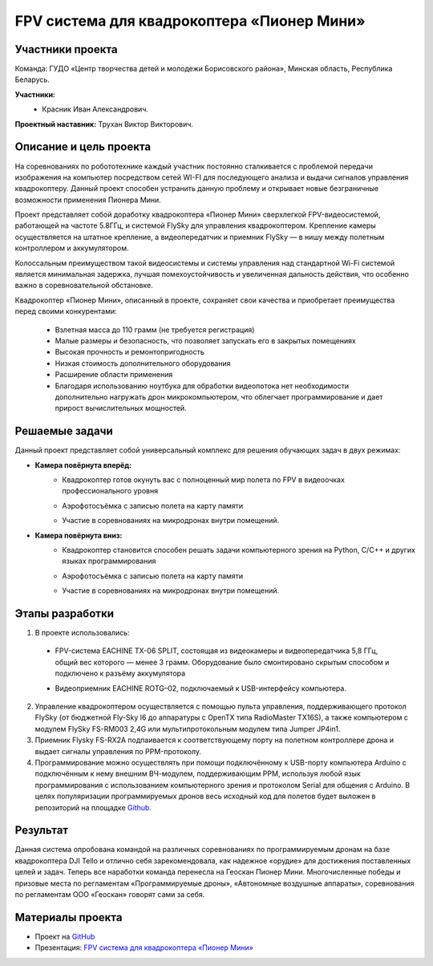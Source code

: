 FPV система для квадрокоптера «Пионер Мини»
===========================================

.. raw:: html

   <div style="position: relative; padding-bottom: 50%; overflow: hidden; margin-bottom:30px;margin-left: 0px;margin-right: 0px;">
        <iframe src="https://www.youtube.com/embed/h6nM8Ztqwt8?list=PLV31ZusyYaebzbHk7L3fdJneqxzEnBbap" allowfullscreen="" style="position: absolute; width:100%; height: 100%;" frameborder="0"></iframe>
   </div>

Участники проекта
-----------------

Команда: ГУДО «Центр творчества детей и молодежи Борисовского района», Минская область, Республика Беларусь.

**Участники:**
 - | Красник Иван Александрович.

**Проектный наставник:** Трухан Виктор Викторович.

Описание и цель проекта
-----------------------

На соревнованиях по робототехнике каждый участник постоянно сталкивается с проблемой передачи изображения на компьютер посредством сетей WI-FI для последующего анализа и выдачи сигналов управления квадрокоптеру. Данный проект способен устранить данную проблему и открывает новые безграничные возможности применения Пионера Мини.

Проект представляет собой доработку квадрокоптера «Пионер Мини» сверхлегкой FPV-видеосистемой, работающей на частоте 5.8ГГц, и системой FlySky для управления квадрокоптером. Крепление камеры осуществляется на штатное крепление, а видеопередатчик и приемник FlySky — в нишу между полетным контроллером и аккумулятором.

Колоссальным преимуществом такой видеосистемы и системы управления над стандартной Wi-Fi системой является минимальная задержка, лучшая помехоустойчивость и увеличенная дальность действия, что особенно важно в соревновательной обстановке.

.. image:: media/img01.jpg

Квадрокоптер «Пионер Мини», описанный в проекте, сохраняет свои качества и приобретает преимущества перед своими конкурентами:

 * Взлетная масса до 110 грамм (не требуется регистрация)
 * Малые размеры и безопасность, что позволяет запускать его в закрытых помещениях
 * Высокая прочность и ремонтопригодность
 * Низкая стоимость дополнительного оборудования
 * Расширение области применения
 * Благодаря использованию ноутбука для обработки видеопотока нет необходимости дополнительно нагружать дрон микрокомпьютером, что облегчает программирование и дает прирост вычислительных мощностей.  

Решаемые задачи
---------------

Данный проект представляет собой универсальный комплекс для решения обучающих задач в двух режимах:

* **Камера повёрнута вперёд:**
	- | Квадрокоптер готов окунуть вас с полноценный мир полета по FPV  в видеоочках профессионального уровня
	- | Аэрофотосъёмка с записью полета на карту памяти
	- | Участие в соревнованиях на микродронах внутри помещений.

* **Камера повёрнута вниз:**
	- | Квадрокоптер становится способен решать задачи компьютерного зрения  на Python, С/С++ и других языках программирования
	- | Аэрофотосъёмка с записью полета на карту памяти
	- | Участие в соревнованиях на микродронах внутри помещений.

Этапы разработки
----------------

1) В проекте использовались: 

 - | FPV-система EACHINE TX-06 SPLIT, состоящая из видеокамеры и видеопередатчика 5,8 ГГц, общий вес которого — менее 3 грамм. Оборудование было смонтировано скрытым способом и подключено к разъёму аккумулятора
 
 - | Видеоприемник EACHINE ROTG–02, подключаемый к USB-интерфейсу компьютера.

2) Управление квадрокоптером осуществляется с помощью пульта управления, поддерживающего протокол FlySky (от бюджетной Fly-Sky I6 до аппаратуры с OpenTX типа RadioMaster TX16S), а также компьютером с модулем FlySky FS-RM003 2,4G или мультипротокольным модулем типа Jumper JP4in1.

3) Приемник Flysky FS-RX2A подпаивается к соответствующему порту на полетном контроллере дрона и выдает сигналы управления по PPM-протоколу.

4) Программирование можно осуществлять при помощи подключённому к USB-порту компьютера Arduino с подключённым к нему внешним ВЧ-модулем, поддерживающим PPM, используя любой язык программирования с использованием компьютерного зрения и протоколом Serial для общения с Arduino. В целях популяризации программируемых дронов весь исходный код для полетов будет выложен в репозиторий на площадке `Github <github.com/MicroMalekul/geoscan_fpv>`__.

Результат
---------

Данная система опробована командой на различных соревнованиях по программируемым дронам на базе квадрокоптера DJI Tello и отлично себя зарекомендовала, как надежное «орудие» для достижения поставленных целей и задач. Теперь все наработки команда перенесла на Геоскан Пионер Мини. Многочисленные победы и призовые места по регламентам «Программируемые дроны», «Автономные воздушные аппараты», соревнования по регламентам ООО «Геоскан» говорят сами за себя.

Материалы проекта
-----------------

* Проект на `GitHub <github.com/MicroMalekul/geoscan_fpv>`__

* Презентация: `FPV система для квадрокоптера «Пионер Мини» <https://storage.yandexcloud.net/pioneer.geoscan.aero/User%20projects/prj-12/FPV%20%D1%81%D0%B8%D1%81%D1%82%D0%B5%D0%BC%D0%B0%20%D0%B4%D0%BB%D1%8F%20%D0%BA%D0%B2%D0%B0%D0%B4%D1%80%D0%B0%D0%BA%D0%BE%D0%BF%D1%82%D0%B5%D1%80%D0%B0%20'%D0%9F%D0%B8%D0%BE%D0%BD%D0%B5%D1%80%20%D0%BC%D0%B8%D0%BD%D0%B8'.pptx>`__


